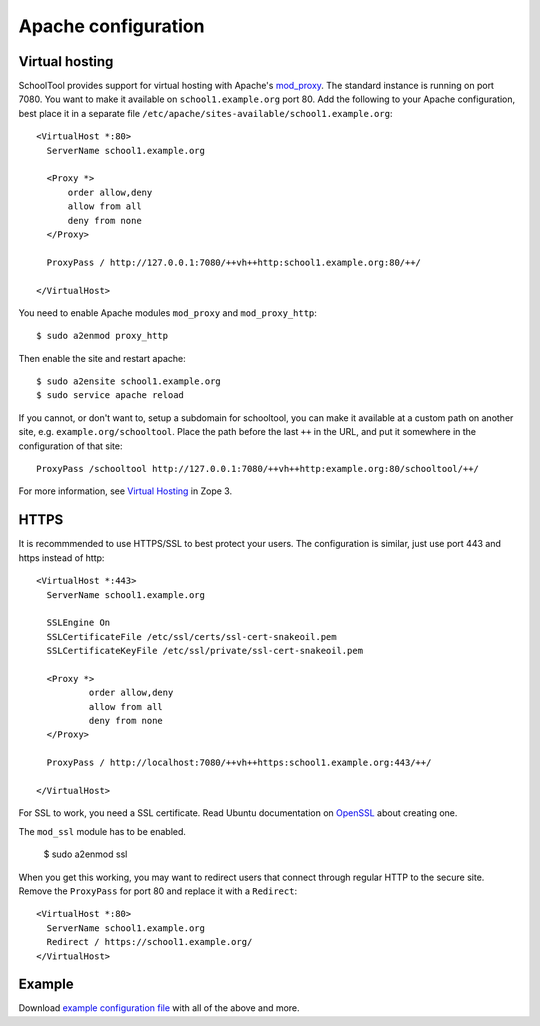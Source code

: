 .. _apache:

Apache configuration
====================

Virtual hosting
---------------

SchoolTool provides support for virtual hosting with Apache's mod_proxy_. The
standard instance is running on port 7080.  You want to make it available on
``school1.example.org`` port 80.  Add the following to your Apache configuration,
best place it in a separate file ``/etc/apache/sites-available/school1.example.org``::

  <VirtualHost *:80>
    ServerName school1.example.org

    <Proxy *>
        order allow,deny
        allow from all
        deny from none
    </Proxy>

    ProxyPass / http://127.0.0.1:7080/++vh++http:school1.example.org:80/++/

  </VirtualHost>

You need to enable Apache modules ``mod_proxy`` and ``mod_proxy_http``::

  $ sudo a2enmod proxy_http

Then enable the site and restart apache::

  $ sudo a2ensite school1.example.org
  $ sudo service apache reload

If you cannot, or don't want to, setup a subdomain for schooltool, you can make
it available at a custom path on another site, e.g. ``example.org/schooltool``.
Place the path before the last ``++`` in the URL, and put it somewhere in
the configuration of that site::

    ProxyPass /schooltool http://127.0.0.1:7080/++vh++http:example.org:80/schooltool/++/

For more information, see `Virtual Hosting`_ in Zope 3.

.. _mod_proxy: http://httpd.apache.org/docs/current/mod/mod_proxy.html
.. _Virtual Hosting: http://wiki.zope.org/zope3/virtualhosting.html


HTTPS
-----

It is recommmended to use HTTPS/SSL to best protect your users. The
configuration is similar, just use port 443 and https instead of http::

  <VirtualHost *:443>
    ServerName school1.example.org

    SSLEngine On
    SSLCertificateFile /etc/ssl/certs/ssl-cert-snakeoil.pem
    SSLCertificateKeyFile /etc/ssl/private/ssl-cert-snakeoil.pem

    <Proxy *>
            order allow,deny
            allow from all
            deny from none
    </Proxy>

    ProxyPass / http://localhost:7080/++vh++https:school1.example.org:443/++/

  </VirtualHost>

For SSL to work, you need a SSL certificate. Read Ubuntu documentation on
OpenSSL_ about creating one.

.. _OpenSSL: https://help.ubuntu.com/community/OpenSSL#SSL_Certificates

The ``mod_ssl`` module has to be enabled.

  $ sudo a2enmod ssl

When you get this working, you may want to redirect users that connect through
regular HTTP to the secure site.  Remove the ``ProxyPass`` for port 80 and
replace it with a ``Redirect``::

  <VirtualHost *:80>
    ServerName school1.example.org
    Redirect / https://school1.example.org/
  </VirtualHost>


Example
-------

Download `example configuration file <_static/school1-apache.conf>`_ with all of the
above and more.
